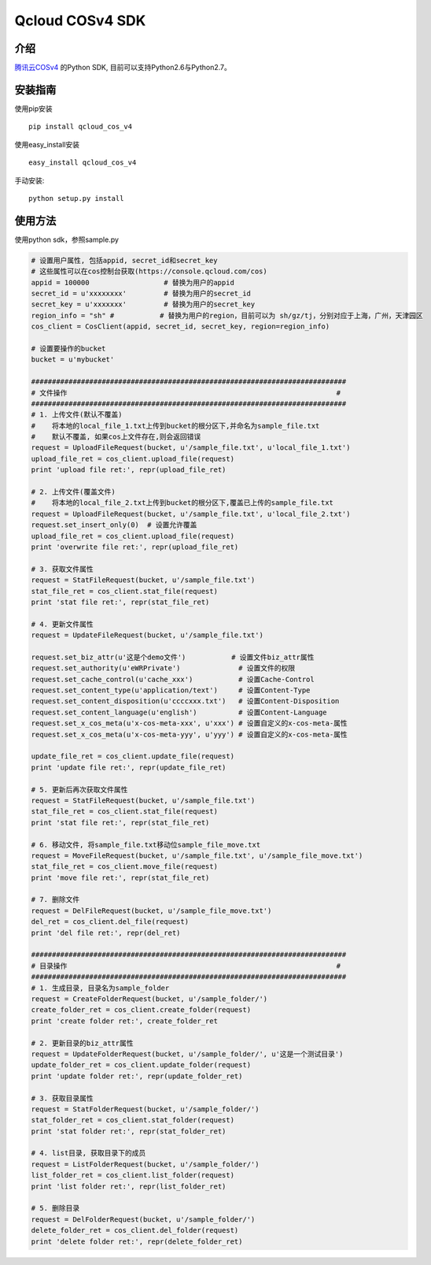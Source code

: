 Qcloud COSv4 SDK
#######################


    
.. image:: https://travis-ci.org/tencentyun/cos-python-sdk-v4.svg?branch=master
    :target: https://travis-ci.org/tencentyun/cos-python-sdk-v4

.. image:: https://badge.fury.io/py/qcloud_cos_v4.png
    :target: https://badge.fury.io/py/qcloud_cos_v4
    
.. image:: https://readthedocs.org/projects/cossdkv4/badge/?version=latest
    :target: http://cossdkv4.readthedocs.io/en/latest/?badge=latest
    :alt: Documentation Status

.. image:: https://img.shields.io/hexpm/l/plug.svg?maxAge=2592000
   :alt: Hex.pm


    
介绍
_______

`腾讯云COSv4 <https://www.qcloud.com/product/cos.html>`_ 的Python SDK, 目前可以支持Python2.6与Python2.7。

安装指南
__________

使用pip安装 ::

    pip install qcloud_cos_v4

使用easy_install安装 ::

    easy_install qcloud_cos_v4

手动安装::

    python setup.py install

使用方法
__________

使用python sdk，参照sample.py

.. code:: python

    # 设置用户属性, 包括appid, secret_id和secret_key
    # 这些属性可以在cos控制台获取(https://console.qcloud.com/cos)
    appid = 100000                  # 替换为用户的appid
    secret_id = u'xxxxxxxx'         # 替换为用户的secret_id
    secret_key = u'xxxxxxx'         # 替换为用户的secret_key
    region_info = "sh" #           # 替换为用户的region，目前可以为 sh/gz/tj，分别对应于上海，广州，天津园区
    cos_client = CosClient(appid, secret_id, secret_key, region=region_info)

    # 设置要操作的bucket
    bucket = u'mybucket'

    ############################################################################
    # 文件操作                                                                 #
    ############################################################################
    # 1. 上传文件(默认不覆盖)
    #    将本地的local_file_1.txt上传到bucket的根分区下,并命名为sample_file.txt
    #    默认不覆盖, 如果cos上文件存在,则会返回错误
    request = UploadFileRequest(bucket, u'/sample_file.txt', u'local_file_1.txt')
    upload_file_ret = cos_client.upload_file(request)
    print 'upload file ret:', repr(upload_file_ret)

    # 2. 上传文件(覆盖文件)
    #    将本地的local_file_2.txt上传到bucket的根分区下,覆盖已上传的sample_file.txt
    request = UploadFileRequest(bucket, u'/sample_file.txt', u'local_file_2.txt')
    request.set_insert_only(0)  # 设置允许覆盖
    upload_file_ret = cos_client.upload_file(request)
    print 'overwrite file ret:', repr(upload_file_ret)

    # 3. 获取文件属性
    request = StatFileRequest(bucket, u'/sample_file.txt')
    stat_file_ret = cos_client.stat_file(request)
    print 'stat file ret:', repr(stat_file_ret)

    # 4. 更新文件属性
    request = UpdateFileRequest(bucket, u'/sample_file.txt')

    request.set_biz_attr(u'这是个demo文件')           # 设置文件biz_attr属性
    request.set_authority(u'eWRPrivate')              # 设置文件的权限
    request.set_cache_control(u'cache_xxx')           # 设置Cache-Control
    request.set_content_type(u'application/text')     # 设置Content-Type
    request.set_content_disposition(u'ccccxxx.txt')   # 设置Content-Disposition
    request.set_content_language(u'english')          # 设置Content-Language
    request.set_x_cos_meta(u'x-cos-meta-xxx', u'xxx') # 设置自定义的x-cos-meta-属性
    request.set_x_cos_meta(u'x-cos-meta-yyy', u'yyy') # 设置自定义的x-cos-meta-属性

    update_file_ret = cos_client.update_file(request)
    print 'update file ret:', repr(update_file_ret)

    # 5. 更新后再次获取文件属性
    request = StatFileRequest(bucket, u'/sample_file.txt')
    stat_file_ret = cos_client.stat_file(request)
    print 'stat file ret:', repr(stat_file_ret)

    # 6. 移动文件, 将sample_file.txt移动位sample_file_move.txt
    request = MoveFileRequest(bucket, u'/sample_file.txt', u'/sample_file_move.txt')
    stat_file_ret = cos_client.move_file(request)
    print 'move file ret:', repr(stat_file_ret)

    # 7. 删除文件
    request = DelFileRequest(bucket, u'/sample_file_move.txt')
    del_ret = cos_client.del_file(request)
    print 'del file ret:', repr(del_ret)

    ############################################################################
    # 目录操作                                                                 #
    ############################################################################
    # 1. 生成目录, 目录名为sample_folder
    request = CreateFolderRequest(bucket, u'/sample_folder/')
    create_folder_ret = cos_client.create_folder(request)
    print 'create folder ret:', create_folder_ret

    # 2. 更新目录的biz_attr属性
    request = UpdateFolderRequest(bucket, u'/sample_folder/', u'这是一个测试目录')
    update_folder_ret = cos_client.update_folder(request)
    print 'update folder ret:', repr(update_folder_ret)

    # 3. 获取目录属性
    request = StatFolderRequest(bucket, u'/sample_folder/')
    stat_folder_ret = cos_client.stat_folder(request)
    print 'stat folder ret:', repr(stat_folder_ret)

    # 4. list目录, 获取目录下的成员
    request = ListFolderRequest(bucket, u'/sample_folder/')
    list_folder_ret = cos_client.list_folder(request)
    print 'list folder ret:', repr(list_folder_ret)

    # 5. 删除目录
    request = DelFolderRequest(bucket, u'/sample_folder/')
    delete_folder_ret = cos_client.del_folder(request)
    print 'delete folder ret:', repr(delete_folder_ret)
